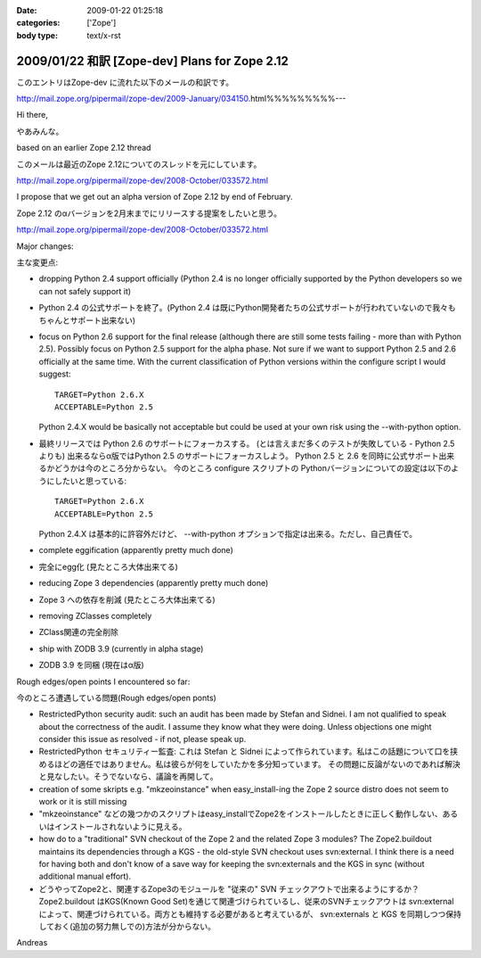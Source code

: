 :date: 2009-01-22 01:25:18
:categories: ['Zope']
:body type: text/x-rst

===============================================
2009/01/22 和訳 [Zope-dev] Plans for Zope 2.12 
===============================================

このエントリはZope-dev に流れた以下のメールの和訳です。

http://mail.zope.org/pipermail/zope-dev/2009-January/034150.html%%%%%%%%%---

Hi there,

やあみんな。

based on an earlier Zope 2.12 thread

このメールは最近のZope 2.12についてのスレッドを元にしています。

http://mail.zope.org/pipermail/zope-dev/2008-October/033572.html

I propose that we get out an alpha version of Zope 2.12 by end
of February.

Zope 2.12 のαバージョンを2月末までにリリースする提案をしたいと思う。

http://mail.zope.org/pipermail/zope-dev/2008-October/033572.html

Major changes:

主な変更点:


- dropping Python 2.4 support officially (Python 2.4 is no longer officially supported by the Python developers so we can not safely support it)

- Python 2.4 の公式サポートを終了。(Python 2.4 は既にPython開発者たちの公式サポートが行われていないので我々もちゃんとサポート出来ない)



- focus on Python 2.6 support for the final release (although there are  still some tests failing - more than with Python 2.5). Possibly  focus on Python 2.5 support for the alpha phase. Not sure if we want to support Python 2.5 and 2.6 officially at the same time.  With the current classification of Python versions within the  configure script I would suggest::

    TARGET=Python 2.6.X
    ACCEPTABLE=Python 2.5

  Python 2.4.X would be basically not acceptable but could be used  at your own risk using the --with-python option.

- 最終リリースでは Python 2.6 のサポートにフォーカスする。  (とは言えまだ多くのテストが失敗している - Python 2.5 よりも)  出来るならα版ではPython 2.5 のサポートにフォーカスしよう。  Python 2.5 と 2.6 を同時に公式サポート出来るかどうかは今のところ分からない。  今のところ configure スクリプトの Pythonバージョンについての設定は以下のようにしたいと思っている::

    TARGET=Python 2.6.X
    ACCEPTABLE=Python 2.5

  Python 2.4.X は基本的に許容外だけど、 --with-python オプションで指定は出来る。ただし、自己責任で。



- complete eggification (apparently pretty much done)

- 完全にegg化 (見たところ大体出来てる)


- reducing Zope 3 dependencies (apparently pretty much done)

- Zope 3 への依存を削減 (見たところ大体出来てる)


- removing  ZClasses completely

- ZClass関連の完全削除


- ship with ZODB 3.9 (currently in alpha stage)

- ZODB 3.9 を同梱 (現在はα版)


Rough edges/open points I encountered so far:

今のところ遭遇している問題(Rough edges/open ponts)

- RestrictedPython security audit: such an audit has been made  by Stefan and Sidnei. I am not qualified to speak about the  correctness of the audit. I assume they know what they were  doing. Unless objections one might consider this issue as  resolved - if not, please speak up.

- RestrictedPython セキュリティー監査: これは Stefan と Sidnei  によって作られています。私はこの話題について口を挟めるほどの適任ではありません。私は彼らが何をしていたかを多分知っています。  その問題に反論がないのであれば解決と見なしたい。そうでないなら、議論を再開して。


- creation of some skripts e.g. "mkzeoinstance" when easy_install-ing the Zope 2 source distro does not seem to work or it is still  missing

- "mkzeoinstance" などの幾つかのスクリプトはeasy_installでZope2をインストールしたときに正しく動作しない、あるいはインストールされないように見える。


- how do to a "traditional" SVN checkout of the Zope 2 and the related Zope 3 modules? The Zope2.buildout maintains its dependencies through  a KGS - the old-style SVN checkout uses svn:external. I think there  is a need for having both and don't know of a save way for keeping  the svn:externals and the KGS in sync (without additional manual  effort).

- どうやってZope2と、関連するZope3のモジュールを "従来の" SVN チェックアウトで出来るようにするか？ Zope2.buildout はKGS(Known Good Set)を通じて関連づけられているし、従来のSVNチェックアウトは svn:external によって、関連づけられている。両方とも維持する必要があると考えているが、 svn:externals と KGS を同期しつつ保持しておく(追加の努力無しでの)方法が分からない。

Andreas


.. :extend type: text/html
.. :extend:
